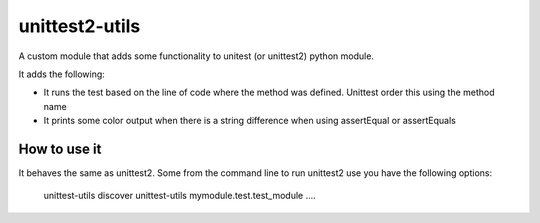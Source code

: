 unittest2-utils
===============

A custom module that adds some functionality to unitest (or unittest2)
python module.

It adds the following:

* It runs the test based on the line of code where the method was defined.
  Unittest order this using the method name
* It prints some color output when there is a string difference when
  using assertEqual or assertEquals

How to use it
--------------

It behaves the same as unittest2. Some from the command line to run
unittest2 use you have the following options:

    unittest-utils discover
    unittest-utils mymodule.test.test_module
    ....

